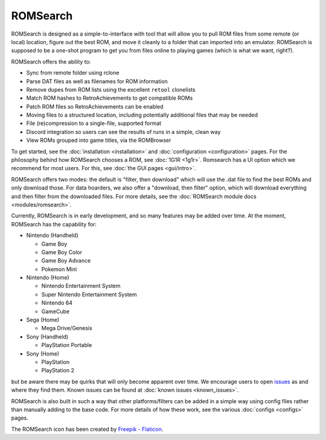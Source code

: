 #########
ROMSearch
#########

.. image:: https://img.shields.io/pypi/v/romsearch.svg?label=PyPI&style=flat-square
    :target: https://pypi.org/pypi/romsearch/
.. image:: https://img.shields.io/pypi/pyversions/romsearch.svg?label=Python&color=yellow&style=flat-square
    :target: https://pypi.org/pypi/romsearch/
.. image:: https://img.shields.io/github/actions/workflow/status/bbtufty/romsearch/build.yaml?branch=main&style=flat-square
    :target: https://github.com/bbtufty/romsearch/actions
.. image:: https://readthedocs.org/projects/romsearch/badge/?version=latest&style=flat-square
   :target: https://romsearch.readthedocs.io/en/latest/
.. image:: https://img.shields.io/badge/license-GNUv3-blue.svg?label=License&style=flat-square

.. image:: images/rombrowser.png

ROMSearch is designed as a simple-to-interface with tool that will allow you to pull ROM files from some remote (or
local) location, figure out the best ROM, and move it cleanly to a folder that can imported into an emulator. ROMSearch
is supposed to be a one-shot program to get you from files online to playing games (which is what we want, right?).

ROMSearch offers the ability to:

* Sync from remote folder using rclone
* Parse DAT files as well as filenames for ROM information
* Remove dupes from ROM lists using the excellent ``retool`` clonelists
* Match ROM hashes to RetroAchievements to get compatible ROMs
* Patch ROM files so RetroAchievements can be enabled
* Moving files to a structured location, including potentially additional files that may be needed
* File (re)compression to a single-file, supported format
* Discord integration so users can see the results of runs in a simple, clean way
* View ROMs grouped into game titles, via the ROMBrowser

To get started, see the :doc:`installation <installation>` and :doc:`configuration <configuration>` pages. For the
philosophy behind how ROMSearch chooses a ROM, see :doc:`1G1R <1g1r>`. Romsearch has a UI option which we recommend
for most users. For this, see :doc:`the GUI pages <gui/intro>`.

ROMSearch offers two modes: the default is "filter, then download" which will use the .dat file to find the best ROMs
and only download those. For data hoarders, we also offer a "download, then filter" option, which will download
everything and then filter from the downloaded files. For more details, see the
:doc:`ROMSearch module docs <modules/romsearch>`.

Currently, ROMSearch is in early development, and so many features may be added over time. At the moment, ROMSearch
has the capability for:

* Nintendo (Handheld)

  * Game Boy
  * Game Boy Color
  * Game Boy Advance
  * Pokemon Mini

* Nintendo (Home)

  * Nintendo Entertainment System
  * Super Nintendo Entertainment System
  * Nintendo 64
  * GameCube

* Sega (Home)

  * Mega Drive/Genesis

* Sony (Handheld)

  * PlayStation Portable

* Sony (Home)

  * PlayStation
  * PlayStation 2

but be aware there may be quirks that will only become apparent over time. We encourage users to open
`issues <https://github.com/bbtufty/romsearch/issues>`_ as and where they find them. Known issues can be found at
:doc:`known issues <known_issues>`.

ROMSearch is also built in such a way that other platforms/filters can be added in a simple way using config files
rather than manually adding to the base code. For more details of how these work, see the various
:doc:`configs <configs>` pages.

The ROMSearch icon has been created by `Freepik - Flaticon <https://www.flaticon.com/free-icons/rom>`_.
